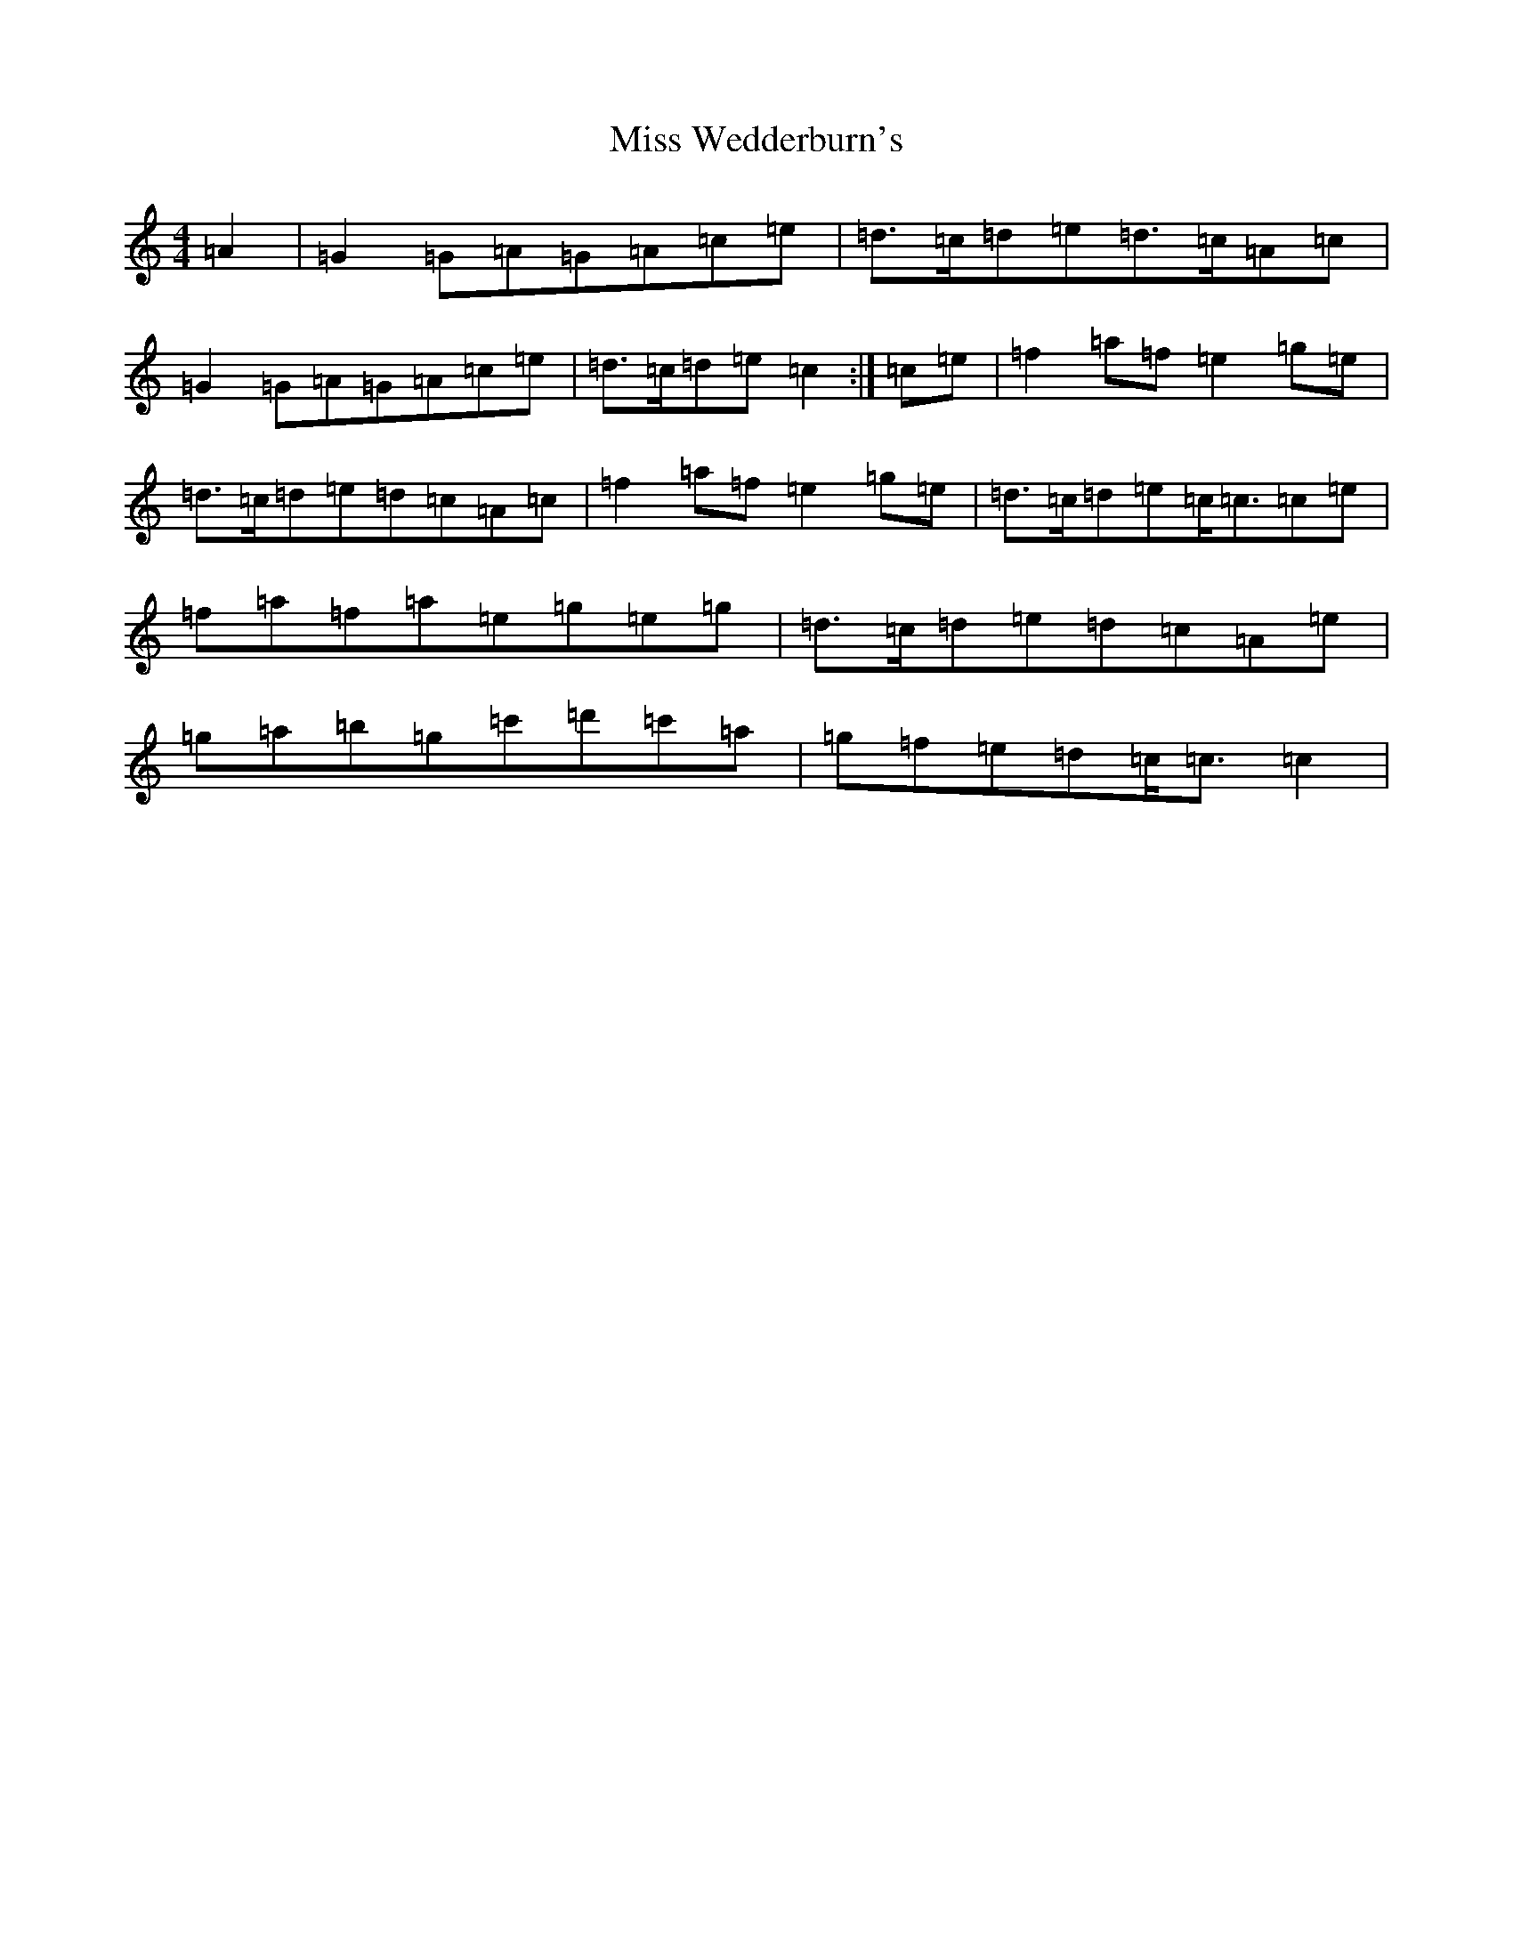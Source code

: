 X: 14455
T: Miss Wedderburn's
S: https://thesession.org/tunes/6992#setting21866
R: reel
M:4/4
L:1/8
K: C Major
=A2|=G2=G=A=G=A=c=e|=d>=c=d=e=d>=c=A=c|=G2=G=A=G=A=c=e|=d>=c=d=e=c2:|=c=e|=f2=a=f=e2=g=e|=d>=c=d=e=d=c=A=c|=f2=a=f=e2=g=e|=d>=c=d=e=c<=c=c=e|=f=a=f=a=e=g=e=g|=d>=c=d=e=d=c=A=e|=g=a=b=g=c'=d'=c'=a|=g=f=e=d=c<=c=c2|